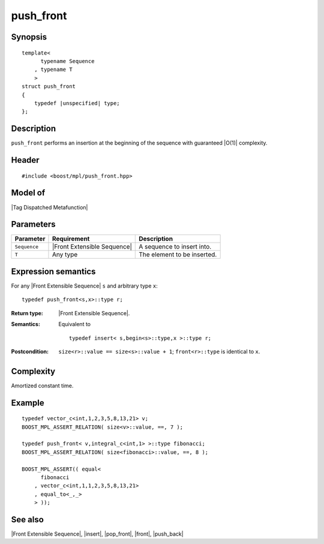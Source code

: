 .. Sequences/Intrinsic Metafunctions//push_front

push_front
==========

Synopsis
--------

.. parsed-literal::
    
    template<
          typename Sequence
        , typename T
        >
    struct push_front
    {
        typedef |unspecified| type;
    };



Description
-----------

``push_front`` performs an insertion at the beginning of the sequence with guaranteed |O(1)|
complexity.


Header
------

.. parsed-literal::
    
    #include <boost/mpl/push_front.hpp>


Model of
--------

|Tag Dispatched Metafunction|


Parameters
----------

+---------------+-------------------------------+-----------------------------------------------+
| Parameter     | Requirement                   | Description                                   |
+===============+===============================+===============================================+
| ``Sequence``  | |Front Extensible Sequence|   | A sequence to insert into.                    |
+---------------+-------------------------------+-----------------------------------------------+
| ``T``         | Any type                      | The element to be inserted.                   |
+---------------+-------------------------------+-----------------------------------------------+



Expression semantics
--------------------


For any |Front Extensible Sequence| ``s`` and arbitrary type ``x``:


.. parsed-literal::

    typedef push_front<s,x>::type r;

:Return type:
    |Front Extensible Sequence|.

:Semantics:
    Equivalent to 

    .. parsed-literal::
    
       typedef insert< s,begin<s>::type,x >::type r;


:Postcondition:
    ``size<r>::value == size<s>::value + 1``; 
    ``front<r>::type`` is identical to ``x``.


Complexity
----------

Amortized constant time.


Example
-------

.. parsed-literal::
    
    typedef vector_c<int,1,2,3,5,8,13,21> v;
    BOOST_MPL_ASSERT_RELATION( size<v>::value, ==, 7 );
    
    typedef push_front< v,integral_c<int,1> >::type fibonacci;
    BOOST_MPL_ASSERT_RELATION( size<fibonacci>::value, ==, 8 );
    
    BOOST_MPL_ASSERT(( equal< 
          fibonacci
        , vector_c<int,1,1,2,3,5,8,13,21>
        , equal_to<_,_>
        > ));


See also
--------

|Front Extensible Sequence|, |insert|, |pop_front|, |front|, |push_back|

